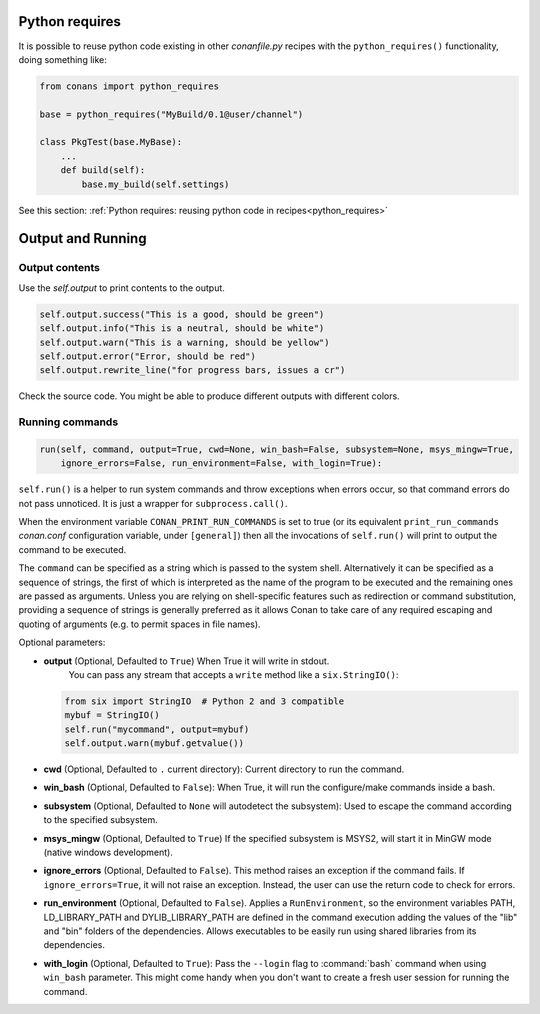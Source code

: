 Python requires
==================

It is possible to reuse python code existing in other *conanfile.py* recipes with the ``python_requires()``
functionality, doing something like:

.. code-block:: python

    from conans import python_requires
    
    base = python_requires("MyBuild/0.1@user/channel")

    class PkgTest(base.MyBase):
        ...
        def build(self):
            base.my_build(self.settings)

See this section: :ref:`Python requires: reusing python code in recipes<python_requires>`



Output and Running
==================

.. _conanfile_output:

Output contents
---------------

Use the `self.output` to print contents to the output.

..  code-block:: python

   self.output.success("This is a good, should be green")
   self.output.info("This is a neutral, should be white")
   self.output.warn("This is a warning, should be yellow")
   self.output.error("Error, should be red")
   self.output.rewrite_line("for progress bars, issues a cr")

Check the source code. You might be able to produce different outputs with different colors.

.. _running_commands:

Running commands
----------------

.. code-block:: python

    run(self, command, output=True, cwd=None, win_bash=False, subsystem=None, msys_mingw=True,
        ignore_errors=False, run_environment=False, with_login=True):

``self.run()`` is a helper to run system commands and throw exceptions when errors occur,
so that command errors do not pass unnoticed. It is just a wrapper for
``subprocess.call()``.

When the environment variable ``CONAN_PRINT_RUN_COMMANDS`` is set to true (or its equivalent
``print_run_commands`` *conan.conf* configuration variable, under ``[general]``) then all the
invocations of ``self.run()`` will print to output the command to be executed.

The ``command`` can be specified as a string which is passed to the system shell.
Alternatively it can be specified as a sequence of strings, the first of which is
interpreted as the name of the program to be executed and the remaining ones are passed as
arguments. Unless you are relying on shell-specific features such as redirection or command
substitution, providing a sequence of strings is generally preferred as it allows Conan to
take care of any required escaping and quoting of arguments (e.g. to permit spaces in file
names).

Optional parameters:

- **output** (Optional, Defaulted to ``True``) When True it will write in stdout.
              You can pass any stream that accepts a ``write`` method like a ``six.StringIO()``:

  ..  code-block:: python

      from six import StringIO  # Python 2 and 3 compatible
      mybuf = StringIO()
      self.run("mycommand", output=mybuf)
      self.output.warn(mybuf.getvalue())

- **cwd** (Optional, Defaulted to ``.`` current directory): Current directory to run the command.
- **win_bash** (Optional, Defaulted to ``False``): When True, it will run the configure/make commands inside a bash.
- **subsystem** (Optional, Defaulted to ``None`` will autodetect the subsystem): Used to escape the command according to the specified subsystem.
- **msys_mingw** (Optional, Defaulted to ``True``) If the specified subsystem is MSYS2, will start it in MinGW mode (native windows development).
- **ignore_errors** (Optional, Defaulted to ``False``). This method raises an exception if the command fails. If ``ignore_errors=True``, it
  will not raise an exception. Instead, the user can use the return code to check for errors.
- **run_environment** (Optional, Defaulted to ``False``). Applies a ``RunEnvironment``, so the environment variables PATH, LD_LIBRARY_PATH and
  DYLIB_LIBRARY_PATH are defined in the command execution adding the values of the "lib" and "bin" folders of the dependencies.
  Allows executables to be easily run using shared libraries from its dependencies.
- **with_login** (Optional, Defaulted to ``True``): Pass the ``--login`` flag to :command:`bash` command when using ``win_bash`` parameter.
  This might come handy when you don't want to create a fresh user session for running the command.